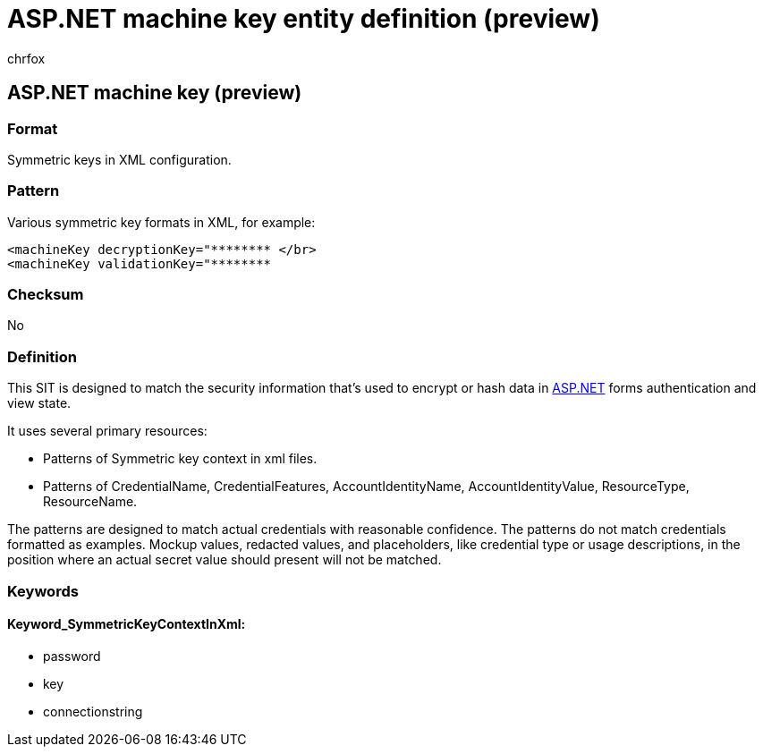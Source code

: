 = ASP.NET machine key entity definition (preview)
:audience: Admin
:author: chrfox
:description: ASP.NET machine key sensitive information type entity definition.
:f1.keywords: ["CSH"]
:f1_keywords: ["ms.o365.cc.UnifiedDLPRuleContainsSensitiveInformation"]
:feedback_system: None
:hideEdit: true
:manager: laurawi
:ms.author: chrfox
:ms.collection: ["M365-security-compliance"]
:ms.date:
:ms.localizationpriority: medium
:ms.service: O365-seccomp
:ms.topic: reference
:recommendations: false
:search.appverid: MET150

== ASP.NET machine key (preview)

=== Format

Symmetric keys in XML configuration.

=== Pattern

Various symmetric key formats in XML, for example:

[,xml]
----
<machineKey decryptionKey="******** </br>
<machineKey validationKey="********
----

=== Checksum

No

=== Definition

This SIT is designed to match the security information that's used to encrypt or hash data in link:/dotnet/api/system.web.security.machinekey?view=netframework-4.8[ASP.NET] forms authentication and view state.

It uses several primary resources:

* Patterns of Symmetric key context in xml files.
* Patterns of CredentialName, CredentialFeatures, AccountIdentityName, AccountIdentityValue, ResourceType, ResourceName.

The patterns are designed to match actual credentials with reasonable confidence.
The patterns do not match credentials formatted as examples.
Mockup values, redacted values, and placeholders, like credential type or usage descriptions, in the position where an actual secret value should present will not be matched.

=== Keywords

==== Keyword_SymmetricKeyContextInXml:

* password
* key
* connectionstring
